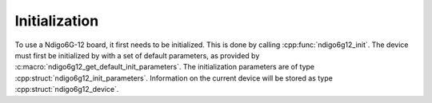 Initialization
--------------
To use a Ndigo6G-12 board, it first needs to be initialized. This is done by
calling :cpp:func:`ndigo6g12_init`. The device must first be initialized by
with a set of default parameters, as provided by
:c:macro:`ndigo6g12_get_default_init_parameters`. The initialization 
parameters are of type :cpp:struct:`ndigo6g12_init_parameters`. Information on 
the current device will be stored as type :cpp:struct:`ndigo6g12_device`.

.. doxygengroup:: initfuncts
    :content-only:

.. doxygengroup:: initstructs
    :content-only:
    :members:
    :undoc-members:
